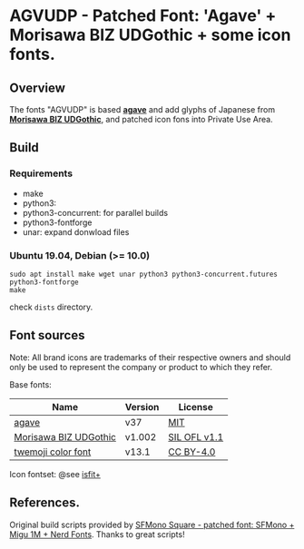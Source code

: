 #+startup: content
* AGVUDP - Patched Font: 'Agave' + Morisawa BIZ UDGothic + some icon fonts.
** Overview

   The fonts "AGVUDP" is based *[[https://github.com/blobject/agave][agave]]*
   and add glyphs of Japanese from *[[https://github.com/googlefonts/morisawa-biz-ud-gothic][Morisawa BIZ UDGothic]]*,
   and patched icon fons into Private Use Area.
** Build
*** Requirements
    - make
    - python3:
    - python3-concurrent: for parallel builds
    - python3-fontforge
    - unar: expand donwload files
*** Ubuntu 19.04, Debian (>= 10.0)
    #+begin_src shell
sudo apt install make wget unar python3 python3-concurrent.futures python3-fontforge
make
    #+end_src
    check =dists= directory.
** Font sources
   Note:
   All brand icons are trademarks of their respective owners and should
   only be used to represent the company or product to which they refer.

   Base fonts:
   |-----------------------+---------+--------------|
   | Name                  | Version | License      |
   |-----------------------+---------+--------------|
   | [[https://github.com/blobject/agave][agave]]                 | v37     | [[https://github.com/blobject/agave/blob/master/LICENSE][MIT]]          |
   | [[https://github.com/googlefonts/morisawa-biz-ud-gothic][Morisawa BIZ UDGothic]] | v1.002  | [[https://github.com/googlefonts/morisawa-biz-ud-gothic/blob/main/OFL.txt][SIL OFL v1.1]] |
   | [[https://github.com/eosrei/twemoji-color-font][twemoji color font]]    | v13.1   | [[https://github.com/eosrei/twemoji-color-font/blob/master/LICENSE-CC-BY.txt][CC BY-4.0]]    |
   |-----------------------+---------+--------------|

   Icon fontset: @see [[https://github.com/uwabami/isfit-plus][isfit+]]

** References.

   Original build scripts provided by [[https://github.com/delphinus/homebrew-sfmono-square][SFMono Square - patched font: SFMono + Migu 1M + Nerd Fonts]].
   Thanks to great scripts!
